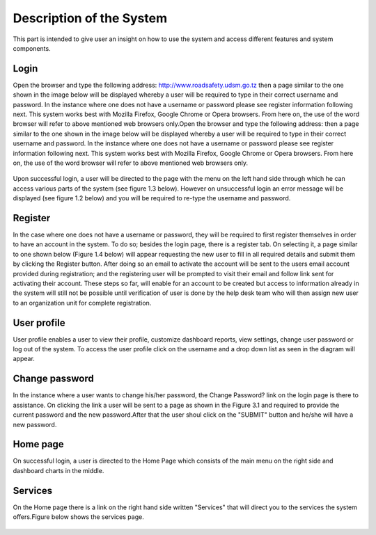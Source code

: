 .. index:: Description of the System

*************************
Description of the System
*************************

This part is intended to give user an insight on how to use the system and access different features and system components.


.. index:: Login

Login
=====

Open the browser and type the following address: http://www.roadsafety.udsm.go.tz then a page similar to the one shown in the image below will be displayed whereby a user will be required to type in their correct username and password. In the instance where one does not have a username or password please see register information following next. This system works best with Mozilla Firefox, Google Chrome or Opera browsers. From here on, the use of the word browser will refer to above mentioned web browsers only.Open the browser and type the following address:  then a page similar to the one shown in the image below will be displayed whereby a user will be required to type in their correct username and password. In the instance where one does not have a username or password please see register information following next. This system works best with Mozilla Firefox, Google Chrome or Opera browsers. From here on, the use of the word browser will refer to above mentioned web browsers only.

.. _fields_image:
.. figure::  images/login.png
   :align:   center

.. centered:: **fig 1.1: Image showing login Interface.**



Upon successful login, a user will be directed to the page with the menu on the left hand side through which he can access various parts of the system (see figure 1.3 below). However on unsuccessful login an error message will be displayed (see figure 1.2 below) and you will be required to re-type the username and password.

.. _fields_image:
.. figure::  images/login3.png
   :align:   center

.. centered:: **fig 1.2: Image showing error message displayed on unsuccessful login.**


.. _fields_image:
.. figure::  images/login2.png
   :align:   center

.. centered:: **fig 1.3: Image showing iROAD home page on successful Login.**
 


.. index:: Register

Register
========

In the case where one does not have a username or password, they will be required to first register themselves in order to have an account in the system. To do so; besides the login page, there is a register tab. On selecting it, a page similar to one shown below (Figure 1.4 below) will appear requesting the new user to fill in all required details and submit them by clicking the Register button. After doing so an email to activate the account will be sent to the users email account provided during registration; and the registering user will be prompted to visit their email and follow link sent for activating their account. 
These steps so far, will enable for an account to be created but access to information already in the system will still not be possible until verification of user is done by the help desk team who will then assign new user to an organization unit for complete registration.

.. _fields_image:
.. figure::  images/structure.png
   :align:   center

.. centered:: **fig 2.1: Image showing Register Page for new user.**


.. index:: User profile

User profile
============

User profile enables a user to view their profile, customize dashboard reports, view settings, change user password or log out of the system. To access the user profile click on the username and a drop down list as seen in the diagram will appear.

.. _fields_image:
.. figure::  images/profile.png
   :align:   center

.. centered:: **fig 4.3: Image showing User Profile options.**




.. index:: Change password

Change password
===============

In the instance where a user wants to change his/her password, the Change Password? link on the login page is there to assistance. On clicking the link a user will be sent to a page as shown in the Figure 3.1 and required to provide the current password and the new password.After that the user shoul click on the "SUBMIT" button and he/she will have a new password.

.. _fields_image:
.. figure::  images/changepassword.png
   :align:   center

.. centered:: **fig 3.1: Image showing required details for changing password.**


.. index:: Home Page

Home page
=========

On successful login, a user is directed to the Home Page which consists of the main menu on the right side and dashboard charts in the middle. 


.. _fields_image:
.. figure::  images/login2.png
   :align:   center

.. centered:: **fig 4.1: User Home Page displaying interactive components.**



.. index:: Services

Services
=========

On the Home page there is a link on the right hand side written "Services" that will direct you to the services the system offers.Figure below shows the services page.

.. _fields_image:
.. figure::  images/services.png
   :align:   center

.. centered:: **fig 4.1: User Home Page displaying interactive components.**



 


 





